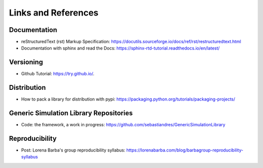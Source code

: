 Links and References
====================

Documentation
***************

* reStructuredText (rst) Markup Specification: https://docutils.sourceforge.io/docs/ref/rst/restructuredtext.html

* Documentation with sphinx and read the Docs: https://sphinx-rtd-tutorial.readthedocs.io/en/latest/

Versioning
*************

* Github Tutorial: `<https://try.github.io/>`_.

Distribution
***************

* How to pack a library for distribution with pypi: https://packaging.python.org/tutorials/packaging-projects/

Generic Simulation Library Repositories
******************************************

* Code: the framework, a work in progress: https://github.com/sebastiandres/GenericSimulationLibrary

Reproducibility
******************

* Post: Lorena Barba's group reproducibility syllabus: https://lorenabarba.com/blog/barbagroup-reproducibility-syllabus